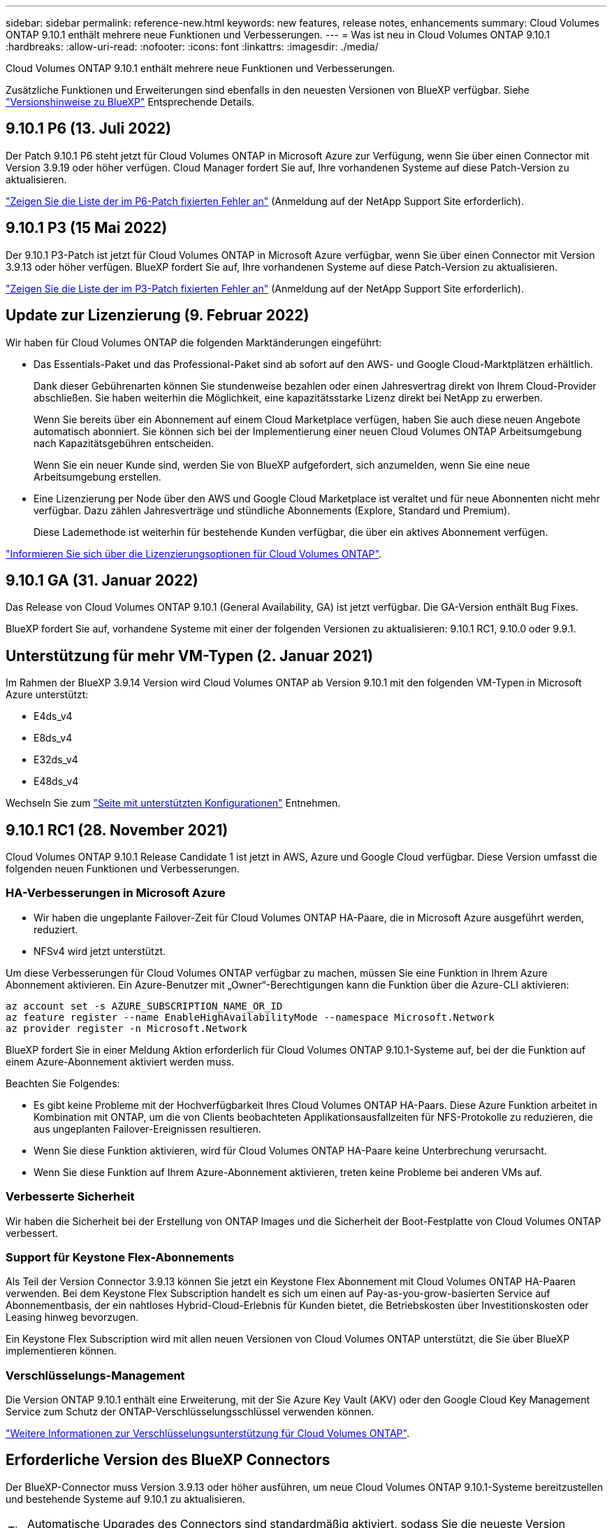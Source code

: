 ---
sidebar: sidebar 
permalink: reference-new.html 
keywords: new features, release notes, enhancements 
summary: Cloud Volumes ONTAP 9.10.1 enthält mehrere neue Funktionen und Verbesserungen. 
---
= Was ist neu in Cloud Volumes ONTAP 9.10.1
:hardbreaks:
:allow-uri-read: 
:nofooter: 
:icons: font
:linkattrs: 
:imagesdir: ./media/


[role="lead"]
Cloud Volumes ONTAP 9.10.1 enthält mehrere neue Funktionen und Verbesserungen.

Zusätzliche Funktionen und Erweiterungen sind ebenfalls in den neuesten Versionen von BlueXP verfügbar. Siehe https://docs.netapp.com/us-en/bluexp-cloud-volumes-ontap/whats-new.html["Versionshinweise zu BlueXP"^] Entsprechende Details.



== 9.10.1 P6 (13. Juli 2022)

Der Patch 9.10.1 P6 steht jetzt für Cloud Volumes ONTAP in Microsoft Azure zur Verfügung, wenn Sie über einen Connector mit Version 3.9.19 oder höher verfügen. Cloud Manager fordert Sie auf, Ihre vorhandenen Systeme auf diese Patch-Version zu aktualisieren.

https://mysupport.netapp.com/site/products/all/details/cloud-volumes-ontap/downloads-tab/download/62632/9.10.1P6["Zeigen Sie die Liste der im P6-Patch fixierten Fehler an"^] (Anmeldung auf der NetApp Support Site erforderlich).



== 9.10.1 P3 (15 Mai 2022)

Der 9.10.1 P3-Patch ist jetzt für Cloud Volumes ONTAP in Microsoft Azure verfügbar, wenn Sie über einen Connector mit Version 3.9.13 oder höher verfügen. BlueXP fordert Sie auf, Ihre vorhandenen Systeme auf diese Patch-Version zu aktualisieren.

https://mysupport.netapp.com/site/products/all/details/cloud-volumes-ontap/downloads-tab/download/62632/9.10.1P3["Zeigen Sie die Liste der im P3-Patch fixierten Fehler an"^] (Anmeldung auf der NetApp Support Site erforderlich).



== Update zur Lizenzierung (9. Februar 2022)

Wir haben für Cloud Volumes ONTAP die folgenden Marktänderungen eingeführt:

* Das Essentials-Paket und das Professional-Paket sind ab sofort auf den AWS- und Google Cloud-Marktplätzen erhältlich.
+
Dank dieser Gebührenarten können Sie stundenweise bezahlen oder einen Jahresvertrag direkt von Ihrem Cloud-Provider abschließen. Sie haben weiterhin die Möglichkeit, eine kapazitätsstarke Lizenz direkt bei NetApp zu erwerben.

+
Wenn Sie bereits über ein Abonnement auf einem Cloud Marketplace verfügen, haben Sie auch diese neuen Angebote automatisch abonniert. Sie können sich bei der Implementierung einer neuen Cloud Volumes ONTAP Arbeitsumgebung nach Kapazitätsgebühren entscheiden.

+
Wenn Sie ein neuer Kunde sind, werden Sie von BlueXP aufgefordert, sich anzumelden, wenn Sie eine neue Arbeitsumgebung erstellen.

* Eine Lizenzierung per Node über den AWS und Google Cloud Marketplace ist veraltet und für neue Abonnenten nicht mehr verfügbar. Dazu zählen Jahresverträge und stündliche Abonnements (Explore, Standard und Premium).
+
Diese Lademethode ist weiterhin für bestehende Kunden verfügbar, die über ein aktives Abonnement verfügen.



link:concept-licensing.html["Informieren Sie sich über die Lizenzierungsoptionen für Cloud Volumes ONTAP"].



== 9.10.1 GA (31. Januar 2022)

Das Release von Cloud Volumes ONTAP 9.10.1 (General Availability, GA) ist jetzt verfügbar. Die GA-Version enthält Bug Fixes.

BlueXP fordert Sie auf, vorhandene Systeme mit einer der folgenden Versionen zu aktualisieren: 9.10.1 RC1, 9.10.0 oder 9.9.1.



== Unterstützung für mehr VM-Typen (2. Januar 2021)

Im Rahmen der BlueXP 3.9.14 Version wird Cloud Volumes ONTAP ab Version 9.10.1 mit den folgenden VM-Typen in Microsoft Azure unterstützt:

* E4ds_v4
* E8ds_v4
* E32ds_v4
* E48ds_v4


Wechseln Sie zum link:reference-configs-azure.html["Seite mit unterstützten Konfigurationen"] Entnehmen.



== 9.10.1 RC1 (28. November 2021)

Cloud Volumes ONTAP 9.10.1 Release Candidate 1 ist jetzt in AWS, Azure und Google Cloud verfügbar. Diese Version umfasst die folgenden neuen Funktionen und Verbesserungen.



=== HA-Verbesserungen in Microsoft Azure

* Wir haben die ungeplante Failover-Zeit für Cloud Volumes ONTAP HA-Paare, die in Microsoft Azure ausgeführt werden, reduziert.
* NFSv4 wird jetzt unterstützt.


Um diese Verbesserungen für Cloud Volumes ONTAP verfügbar zu machen, müssen Sie eine Funktion in Ihrem Azure Abonnement aktivieren. Ein Azure-Benutzer mit „Owner“-Berechtigungen kann die Funktion über die Azure-CLI aktivieren:

[source, azurecli]
----
az account set -s AZURE_SUBSCRIPTION_NAME_OR_ID
az feature register --name EnableHighAvailabilityMode --namespace Microsoft.Network
az provider register -n Microsoft.Network
----
BlueXP fordert Sie in einer Meldung Aktion erforderlich für Cloud Volumes ONTAP 9.10.1-Systeme auf, bei der die Funktion auf einem Azure-Abonnement aktiviert werden muss.

Beachten Sie Folgendes:

* Es gibt keine Probleme mit der Hochverfügbarkeit Ihres Cloud Volumes ONTAP HA-Paars. Diese Azure Funktion arbeitet in Kombination mit ONTAP, um die von Clients beobachteten Applikationsausfallzeiten für NFS-Protokolle zu reduzieren, die aus ungeplanten Failover-Ereignissen resultieren.
* Wenn Sie diese Funktion aktivieren, wird für Cloud Volumes ONTAP HA-Paare keine Unterbrechung verursacht.
* Wenn Sie diese Funktion auf Ihrem Azure-Abonnement aktivieren, treten keine Probleme bei anderen VMs auf.




=== Verbesserte Sicherheit

Wir haben die Sicherheit bei der Erstellung von ONTAP Images und die Sicherheit der Boot-Festplatte von Cloud Volumes ONTAP verbessert.



=== Support für Keystone Flex-Abonnements

Als Teil der Version Connector 3.9.13 können Sie jetzt ein Keystone Flex Abonnement mit Cloud Volumes ONTAP HA-Paaren verwenden. Bei dem Keystone Flex Subscription handelt es sich um einen auf Pay-as-you-grow-basierten Service auf Abonnementbasis, der ein nahtloses Hybrid-Cloud-Erlebnis für Kunden bietet, die Betriebskosten über Investitionskosten oder Leasing hinweg bevorzugen.

Ein Keystone Flex Subscription wird mit allen neuen Versionen von Cloud Volumes ONTAP unterstützt, die Sie über BlueXP implementieren können.



=== Verschlüsselungs-Management

Die Version ONTAP 9.10.1 enthält eine Erweiterung, mit der Sie Azure Key Vault (AKV) oder den Google Cloud Key Management Service zum Schutz der ONTAP-Verschlüsselungsschlüssel verwenden können.

https://docs.netapp.com/us-en/bluexp-cloud-volumes-ontap/concept-security.html["Weitere Informationen zur Verschlüsselungsunterstützung für Cloud Volumes ONTAP"^].



== Erforderliche Version des BlueXP Connectors

Der BlueXP-Connector muss Version 3.9.13 oder höher ausführen, um neue Cloud Volumes ONTAP 9.10.1-Systeme bereitzustellen und bestehende Systeme auf 9.10.1 zu aktualisieren.


TIP: Automatische Upgrades des Connectors sind standardmäßig aktiviert, sodass Sie die neueste Version verwenden sollten.



== Upgrade-Hinweise

* Upgrades von Cloud Volumes ONTAP müssen von BlueXP abgeschlossen werden. Sie sollten kein Cloud Volumes ONTAP-Upgrade mit System Manager oder der CLI durchführen. Dies kann die Stabilität des Systems beeinträchtigen.
* Sie können ein Upgrade von Version 9.10.0 und Version 9.9.1 auf Cloud Volumes ONTAP 9.10.1 durchführen. Unter BlueXP werden Sie aufgefordert, qualifizierte Cloud Volumes ONTAP-Systeme auf Version 9.10.1 zu aktualisieren.
+
http://docs.netapp.com/us-en/bluexp-cloud-volumes-ontap/task-updating-ontap-cloud.html["Erfahren Sie, wie Sie aktualisiert werden können, wenn Sie von BlueXP benachrichtigt werden"^].

* Das Upgrade eines einzelnen Node-Systems nimmt das System für bis zu 25 Minuten offline, während dieser I/O-Unterbrechung erfolgt.
* Das Upgrade eines HA-Paars erfolgt unterbrechungsfrei und die I/O wird unterbrochen. Während dieses unterbrechungsfreien Upgrade-Prozesses wird jeder Node entsprechend aktualisiert, um den I/O-Datenverkehr für die Clients weiterhin bereitzustellen.
* In AWS werden die EC2-Instanztypen c4, m4 und R4 von neuen Cloud Volumes ONTAP-Implementierungen nicht mehr unterstützt. Wenn Sie ein System besitzen, das auf einem Instanztyp c4, m4 oder r4 ausgeführt wird, müssen Sie in der instanzfamilie c5, m5 oder r5 zu einem Instanztyp wechseln. Wenn Sie den Instanztyp nicht ändern können, müssen Sie vor dem Upgrade die erweiterte Netzwerkumgebung aktivieren.
+
link:https://docs.netapp.com/us-en/bluexp-cloud-volumes-ontap/task-updating-ontap-cloud.html#upgrades-in-aws-with-c4-m4-and-r4-ec2-instance-types["Erfahren Sie, wie Sie ein Upgrade in AWS mit EC2-Instanztypen c4, m4 und R4 durchführen"^].
link:https://docs.netapp.com/us-en/bluexp-cloud-volumes-ontap/task-change-ec2-instance.html["Erfahren Sie, wie Sie den EC2 Instanztyp für Cloud Volumes ONTAP ändern"^].

+
Siehe link:https://mysupport.netapp.com/info/communications/ECMLP2880231.html["NetApp Support"^] Hier erhalten Sie weitere Informationen über das Ende der Verfügbarkeit und die Unterstützung dieser Instanztypen.





=== DS3_v2

Ab der Version 9.9.1 wird der DS3_v2 VM-Typ nicht mehr mit neuen und vorhandenen Cloud Volumes ONTAP-Systemen unterstützt. Wenn auf diesem VM-Typ bereits ein System ausgeführt wird, müssen Sie die VM-Typen ändern, bevor Sie auf 9.10.1 aktualisieren.
